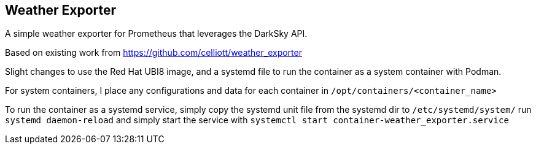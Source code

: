 == Weather Exporter

A simple weather exporter for Prometheus that leverages the DarkSky API.

Based on existing work from https://github.com/celliott/weather_exporter

Slight changes to use the Red Hat UBI8 image, and a systemd file to run the container as a system container with Podman.

For system containers, I place any configurations and data for each container in `/opt/containers/<container_name>`

To run the container as a systemd service, simply copy the systemd unit file from the systemd dir to `/etc/systemd/system/` run `systemd daemon-reload` and simply start the service with `systemctl start container-weather_exporter.service`


